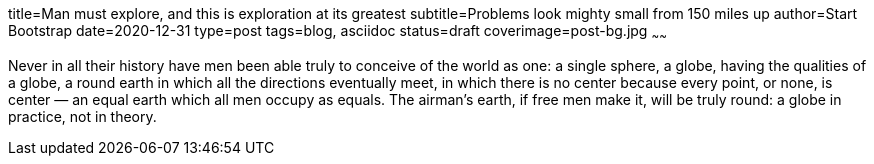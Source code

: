 title=Man must explore, and this is exploration at its greatest
subtitle=Problems look mighty small from 150 miles up
author=Start Bootstrap
date=2020-12-31
type=post
tags=blog, asciidoc
status=draft
coverimage=post-bg.jpg
~~~~~~

Never in all their history have men been able truly to conceive of the world as one: a single sphere, a globe, having the qualities of a globe, a round earth in which all the directions eventually meet, in which there is no center because every point, or none, is center — an equal earth which all men occupy as equals. The airman's earth, if free men make it, will be truly round: a globe in practice, not in theory.
